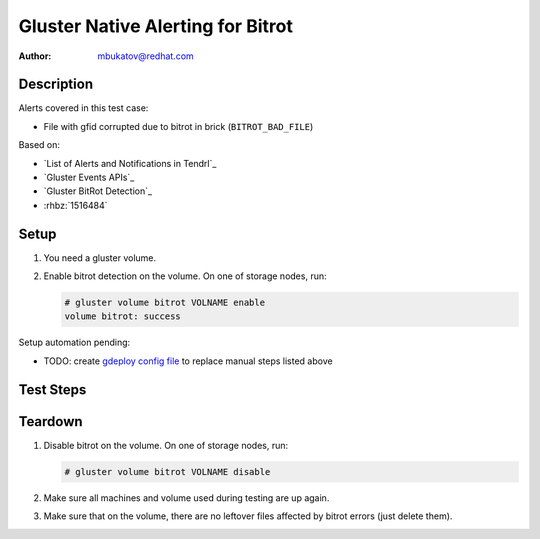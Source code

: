 Gluster Native Alerting for Bitrot
**********************************

:author: mbukatov@redhat.com

Description
===========

Alerts covered in this test case:

* File with gfid corrupted due to bitrot in brick (``BITROT_BAD_FILE``)

Based on:

* `List of Alerts and Notifications in Tendrl`_
* `Gluster Events APIs`_
* `Gluster BitRot Detection`_
* :rhbz:`1516484`

Setup
=====

#. You need a gluster volume.
#. Enable bitrot detection on the volume. On one of storage nodes, run:

   .. code-block:: console

      # gluster volume bitrot VOLNAME enable
      volume bitrot: success

Setup automation pending:

* TODO: create `gdeploy config file
  <https://github.com/usmqe/usmqe-setup/issues/159>`_ to replace manual steps
  listed above

Test Steps
==========

.. test_action::
   :step:
       On client machine (with mounted glusterfs volume), create a test file
       with simple content like this:

       .. code-block:: console

           # cd /mnt/VOLNAME
           # echo "this is a test file" > glusternative_bitrot.testfile
   :result:
       The file has been created with success:

       .. code-block:: console

           # cd /mnt/VOLNAME
           # cat glusternative_bitrot.testfile
           this is a test file

.. test_action::
   :step:
       On some storage machine, start ondemand scrubbing for Bitrot Detection
       on the volume:

       .. code-block:: console

           # gluster volume bitrot VOLNAME scrub ondemand

       and check the result:

       .. code-block:: console

           # gluster volume bitrot VOLNAME scrub status | grep -i error

   :result:
       The process is started with success, printing the following on stdout:

       .. code-block:: console

           volume bitrot: success

       and when checking the result, there are no errors detected.

.. test_action::
   :step:
       Create bitrot problem for the test file.

       Locate some brick which stores the testing file. You can use ansible
       for that, from usmqe server run something like:

       .. code-block:: console

           $ ansible -i usm1.hosts -m shell -a 'find /mnt/brick_VOLNAME* -name glusternative_bitrot.testfile' gluster

       Edit this file directly on the brick, changing it's content. So for
       example:

       .. code-block:: console

          [root@usm1-gl6 ~]# vim /mnt/brick_VOLNAME_3/3/glusternative_bitrot.testfile

.. test_action::
   :step:
       Rerun scrub on the volume:

       .. code-block:: console

           # gluster volume bitrot VOLNAME scrub ondemand

       and check the result:

       .. code-block:: console

           # gluster volume bitrot VOLNAME scrub status | less
   :result:
       The srub error should be detected, the scrub status output contains
       error details including::

           Error count: 1

           Corrupted object's [GFID]:

           420aa5a9-5444-4cee-9901-df606c600c6e

       Based on that, GlusterFS generates native event for this, as you can see
       in ``/var/log/glusterfs/events.log`` file on the machine which hosts
       brick with affected file.

       Tendrl should create an alert for this event, and GFID of affected file
       should match what you have seen in output of scrub status command.


Teardown
========

#. Disable bitrot on the volume. On one of storage nodes, run:

   .. code-block:: console

      # gluster volume bitrot VOLNAME disable

#. Make sure all machines and volume used during testing are up again.
#. Make sure that on the volume, there are no leftover files affected by bitrot
   errors (just delete them).

